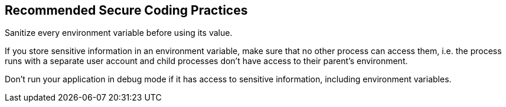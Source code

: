 == Recommended Secure Coding Practices

Sanitize every environment variable before using its value.

If you store sensitive information in an environment variable, make sure that no other process can access them, i.e. the process runs with a separate user account and child processes don't have access to their parent's environment.

Don't run your application in debug mode if it has access to sensitive information, including environment variables.
